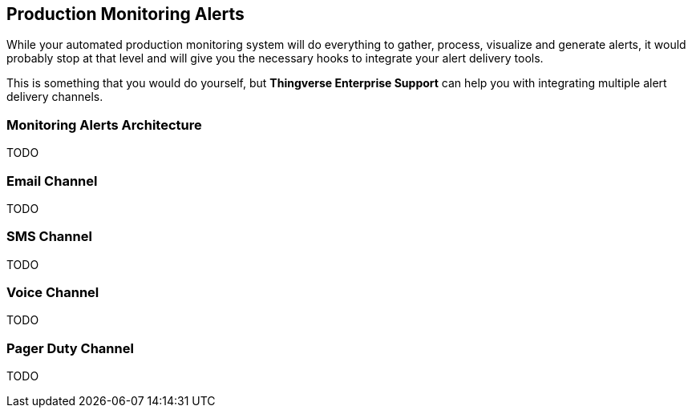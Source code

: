 [[production-monitoring-alerts]]
== Production Monitoring Alerts

While your automated production monitoring system will do everything to gather, process, visualize and generate alerts, it would probably stop at that level and will give you the necessary hooks to integrate your alert delivery tools.

This is something that you would do yourself, but *Thingverse Enterprise Support* can help you with integrating multiple alert delivery channels.

[[monitoring-alerts-architecture]]
=== Monitoring Alerts Architecture

TODO

[[alerts-email-channel]]
=== Email Channel

TODO

[[alerts-sms-channel]]
=== SMS Channel

TODO

[[alerts-voice-channel]]
=== Voice Channel

TODO

[[alerts-pager-duty-channel]]
=== Pager Duty Channel

TODO